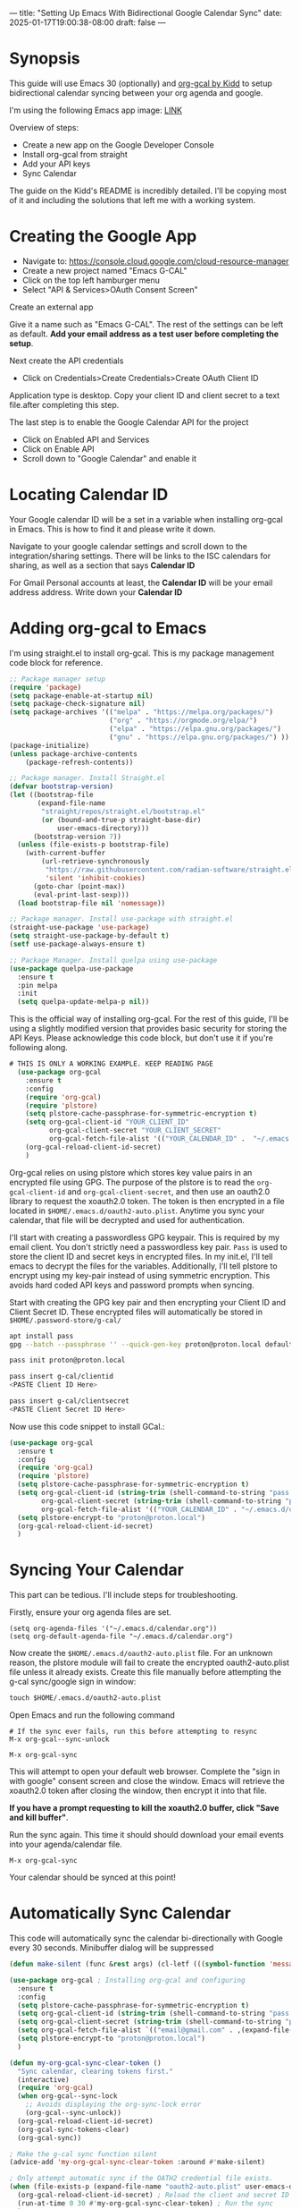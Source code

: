 ---
title: "Setting Up Emacs With Bidirectional Google Calendar Sync"
date: 2025-01-17T19:00:38-08:00
draft: false
---

* Synopsis
This guide will use Emacs 30 (optionally) and [[https://github.com/kidd/org-gcal.el/][org-gcal by Kidd]] to setup
bidirectional calendar syncing between your org agenda and google.

I'm using the following Emacs app image: [[https://github.com/blahgeek/emacs-appimage/releases/tag/github-action-build-12425294048][LINK]]

Overview of steps:
- Create a new app on the Google Developer Console
- Install org-gcal from straight
- Add your API keys
- Sync Calendar

The guide on the Kidd's README is incredibly detailed. I'll be copying most of it and
including the solutions that left me with a working system.

* Creating the Google App

- Navigate to: https://console.cloud.google.com/cloud-resource-manager
- Create a new project named "Emacs G-CAL"
- Click on the top left hamburger menu
- Select "API & Services>OAuth Consent Screen"

Create an external app

[[https://paste.fe00.xyz/Nb2G/image.png]]

Give it a name such as "Emacs G-CAL". The rest of the settings can be left as
default. *Add your email address as a test user before completing the setup*.

[[https://paste.fe00.xyz/vsip/image.png]]

[[https://paste.fe00.xyz/c10H/Screenshot%202025-01-17%20195411.png]]

[[https://paste.fe00.xyz/yZgB/image.png]]

[[https://paste.fe00.xyz/pkMF/image.png]]

Next create the API credentials

- Click on Credentials>Create Credentials>Create OAuth Client ID

[[https://paste.fe00.xyz/y8BS/Screenshot%202025-01-17%20195615.png]]

Application type is desktop. Copy your client ID and client secret to a text
file.after completing this step.

[[https://paste.fe00.xyz/ebd4/Screenshot%202025-01-17%20195644.png]]


The last step is to enable the Google Calendar API for the project
- Click on Enabled API and Services
- Click on Enable API
- Scroll down to "Google Calendar" and enable it

* Locating Calendar ID
Your Google calendar ID will be a set in a variable when installing org-gcal in
Emacs. This is how to find it and please write it down.

Navigate to your google calendar settings and scroll down to the
integration/sharing settings. There will be links to the ISC calendars for
sharing, as well as a section that says *Calendar ID*

For Gmail Personal accounts at least, the *Calendar ID* will be your email address
address. Write down your *Calendar ID*

* Adding org-gcal to Emacs

I'm using straight.el to install org-gcal. This is my package management code
block for reference.

#+begin_src emacs-lisp
;; Package manager setup
(require 'package)
(setq package-enable-at-startup nil)
(setq package-check-signature nil)
(setq package-archives '(("melpa" . "https://melpa.org/packages/")
                         ("org" . "https://orgmode.org/elpa/")
                         ("elpa" . "https://elpa.gnu.org/packages/")
                         ("gnu" . "https://elpa.gnu.org/packages/") ))
(package-initialize)
(unless package-archive-contents
    (package-refresh-contents))

;; Package manager. Install Straight.el
(defvar bootstrap-version)
(let ((bootstrap-file
       (expand-file-name
        "straight/repos/straight.el/bootstrap.el"
        (or (bound-and-true-p straight-base-dir)
            user-emacs-directory)))
      (bootstrap-version 7))
  (unless (file-exists-p bootstrap-file)
    (with-current-buffer
        (url-retrieve-synchronously
         "https://raw.githubusercontent.com/radian-software/straight.el/develop/install.el"
         'silent 'inhibit-cookies)
      (goto-char (point-max))
      (eval-print-last-sexp)))
  (load bootstrap-file nil 'nomessage))

;; Package manager. Install use-package with straight.el
(straight-use-package 'use-package)
(setq straight-use-package-by-default t)
(setf use-package-always-ensure t)

;; Package Manager. Install quelpa using use-package
(use-package quelpa-use-package
  :ensure t
  :pin melpa
  :init
  (setq quelpa-update-melpa-p nil))
#+end_src


This is the official way of installing org-gcal. For the rest of this guide,
I'll be using a slightly modified version that provides basic security for
storing the API Keys. Please acknowledge this code block, but don't use it if
you're following along.

#+begin_src emacs-lisp
# THIS IS ONLY A WORKING EXAMPLE. KEEP READING PAGE
  (use-package org-gcal
    :ensure t
    :config
    (require 'org-gcal)
    (require 'plstore)
    (setq plstore-cache-passphrase-for-symmetric-encryption t)
    (setq org-gcal-client-id "YOUR_CLIENT_ID"
          org-gcal-client-secret "YOUR_CLIENT_SECRET"
          org-gcal-fetch-file-alist '(("YOUR_CALENDAR_ID" .  "~/.emacs.d/calendar.org")))
    (org-gcal-reload-client-id-secret)
    )
#+end_src


Org-gcal relies on using plstore which stores key value pairs in an encrypted
file using GPG. The purpose of the plstore is to read the ~org-gcal-client-id~ and
~org-gcal-client-secret~, and then use an oauth2.0 library to request the xoauth2.0
token. The token is then encrypted in a file located in
~$HOME/.emacs.d/oauth2-auto.plist~. Anytime you sync your calendar, that file will
be decrypted and used for authentication.

I'll start with creating a passwordless GPG keypair. This is required by my
email client. You don't strictly need a passwordless key pair. ~Pass~ is used to
store the client ID and secret keys in encrypted files. In my init.el, I'll tell
emacs to decrypt the files for the variables. Additionally, I'll tell plstore to
encrypt using my key-pair instead of using symmetric encryption. This avoids
hard coded API keys and password prompts when syncing.

Start with creating the GPG key pair and then encrypting your Client ID and
Client Secret ID. These encrypted files will automatically be stored in ~$HOME/.password-store/g-cal/~

#+begin_src bash
apt install pass
gpg --batch --passphrase '' --quick-gen-key proton@proton.local default default

pass init proton@proton.local

pass insert g-cal/clientid
<PASTE Client ID Here>

pass insert g-cal/clientsecret
<PASTE Client Secret ID Here>
#+end_src

Now use this code snippet to install GCal.:

#+begin_src emacs-lisp
  (use-package org-gcal
    :ensure t
    :config
    (require 'org-gcal)
    (require 'plstore)
    (setq plstore-cache-passphrase-for-symmetric-encryption t)
    (setq org-gcal-client-id (string-trim (shell-command-to-string "pass g-cal/clientid"))
          org-gcal-client-secret (string-trim (shell-command-to-string "pass g-cal/clientsecret"))
          org-gcal-fetch-file-alist '(("YOUR_CALENDAR_ID" . "~/.emacs.d/calendar.org")))
    (setq plstore-encrypt-to "proton@proton.local")
    (org-gcal-reload-client-id-secret)
    )
#+end_src

* Syncing Your Calendar
This part can be tedious. I'll include steps for troubleshooting.

Firstly, ensure your org agenda files are set.

#+begin_src 
(setq org-agenda-files '("~/.emacs.d/calendar.org"))
(setq org-default-agenda-file "~/.emacs.d/calendar.org")
#+end_src

Now create the ~$HOME/.emacs.d/oauth2-auto.plist~ file. For an unknown reason,
the plstore module will fail to create the encrypted oauth2-auto.plist file
unless it already exists. Create this file manually before attempting the g-cal
sync/google sign in window:

#+begin_src emacs-lisp
touch $HOME/.emacs.d/oauth2-auto.plist
#+end_src

Open Emacs and run the following command

#+begin_src
# If the sync ever fails, run this before attempting to resync
M-x org-gcal--sync-unlock

M-x org-gcal-sync
#+end_src

This will attempt to open your default web browser. Complete the "sign in with
google" consent screen and close the window. Emacs will retrieve the xoauth2.0
token after closing the window, then encrypt it into that file.

*If you have a prompt requesting to kill the xoauth2.0 buffer, click "Save and
 kill buffer"*.

Run the sync again. This time it should should download your email events into
your agenda/calendar file.

#+begin_src 
M-x org-gcal-sync
#+end_src

Your calendar should be synced at this point!

* Automatically Sync Calendar

This code will automatically sync the calendar bi-directionally with Google
every 30 seconds. Minibuffer dialog will be suppressed

#+begin_src emacs-lisp
(defun make-silent (func &rest args) (cl-letf (((symbol-function 'message) (lambda (&rest args) nil))) (apply func args))) ; Silently run other functions.

(use-package org-gcal ; Installing org-gcal and configuring
  :ensure t
  :config
  (setq plstore-cache-passphrase-for-symmetric-encryption t)
  (setq org-gcal-client-id (string-trim (shell-command-to-string "pass g-cal/clientid")))
  (setq org-gcal-client-secret (string-trim (shell-command-to-string "pass g-cal/clientsecret")))
  (setq org-gcal-fetch-file-alist `(("email@gmail.com" . ,(expand-file-name "calendar.org" user-emacs-directory))))
  (setq plstore-encrypt-to "proton@proton.local")
  )

(defun my-org-gcal-sync-clear-token ()
  "Sync calendar, clearing tokens first."
  (interactive)
  (require 'org-gcal)
  (when org-gcal--sync-lock
    ;; Avoids displaying the org-sync-lock error
    (org-gcal--sync-unlock))
  (org-gcal-reload-client-id-secret)
  (org-gcal-sync-tokens-clear)
  (org-gcal-sync))

; Make the g-cal sync function silent
(advice-add 'my-org-gcal-sync-clear-token :around #'make-silent)

; Only attempt automatic sync if the OATH2 credential file exists.
(when (file-exists-p (expand-file-name "oauth2-auto.plist" user-emacs-directory))
  (org-gcal-reload-client-id-secret) ; Reload the client and secret ID variables
  (run-at-time 0 30 #'my-org-gcal-sync-clear-token) ; Run the sync
  )
#+end_src

* Org Capture Template

Per the README, this is the official way to use org capture. I learned its
easiest to write dates in the format "Jan 1 23:00" when scheduling items. Read
the documentation for any information on how the application works.

#+begin_src emacs-lisp
  (setq org-capture-templates
        `(("a" "Appointment" entry (file ,(concat user-emacs-directory "/calendar.org"))
           "* %?\n:PROPERTIES:\n:calendar-id:\tpeteruxfdm@gmail.com\n:END:\n:org-gcal:\n%^T--%^T\n:END:\n\n" :jump-to-captured t)
          ("j" "Journal" entry (file org-default-journal-file)
           "** %? %U\n\n"
           :empty-lines 1)
          ))
#+end_src

* Troubleshooting
Scenario: The sync is completing without error though no calendar events are populating.

Solution: Create a new calendar event item first and see if that syncs. My
calendar took a while to retrieve future and past events. I was under the
impression that only new calendar event items would appear. All of your events
will appear, though sometimes it can take a moment.

If the sync fails, run these commands and try again. This is also applicable to
if you receive an oauth provider error. Running the reload command will fix
that as well:

#+begin_src 
M-x (org-gcal-reload-client-id-secret)
M-x (org-gcal--sync-unlock)
M-x (org-gcal-sync)
#+end_src

Scenario: Sync failing in general

Solution: It could be that your API credentials are incorrect Try steps above
after confirming the credentials are correct. Double check that your
oauth2-auto.plist file in the emacs-user-directory contains data. This should
contain encrypted PGP data. If it doesn't, read your emacs error logs and enable
org-gcal-toggle-debugging. This will indicate whether its an issue creating the
file or with the API server.

I have tried clicking on "~yes~", "~no~", and "~save then kill~" when first running
~org-gcal-sync~ and receiving the ~oauth2-auto.plist~ buffer message. I believe if
you click "save then kill", it will properly save the PGP encrypted file that
emacs creates.

If the file contains valid PGP data and the message buffer says its getting
decrypted, its another problem with either the API or the sync being
delayed. Please try creating new calendar event items specifically when
troubleshooting.

The steps above should "just work". Additional issues would need individual
troubleshooting.
